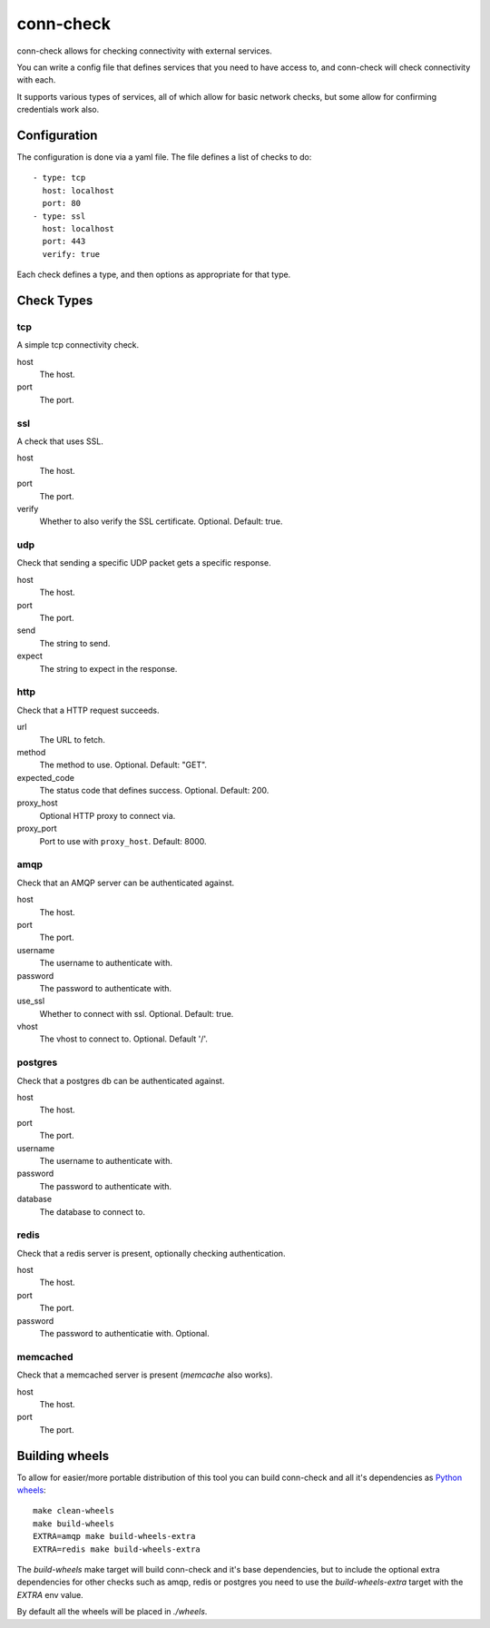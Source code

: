 conn-check
==========

conn-check allows for checking connectivity with external services.

You can write a config file that defines services that you need to
have access to, and conn-check will check connectivity with each.

It supports various types of services, all of which allow for
basic network checks, but some allow for confirming credentials
work also.

Configuration
-------------

The configuration is done via a yaml file. The file defines a list
of checks to do::

    - type: tcp
      host: localhost
      port: 80
    - type: ssl
      host: localhost
      port: 443
      verify: true

Each check defines a type, and then options as appropriate for that type.

Check Types
-----------

tcp
```

A simple tcp connectivity check.

host
    The host.

port
    The port.


ssl
```

A check that uses SSL.

host
    The host.

port
    The port.

verify
    Whether to also verify the SSL certificate. Optional. Default: true.


udp
```

Check that sending a specific UDP packet gets a specific response.

host
    The host.

port
    The port.

send
    The string to send.

expect
    The string to expect in the response.


http
````

Check that a HTTP request succeeds.

url
    The URL to fetch.

method
    The method to use. Optional. Default: "GET".

expected_code
    The status code that defines success. Optional. Default: 200.

proxy_host
    Optional HTTP proxy to connect via.

proxy_port
    Port to use with ``proxy_host``. Default: 8000.


amqp
````

Check that an AMQP server can be authenticated against.

host
    The host.

port
    The port.

username
    The username to authenticate with.

password
    The password to authenticate with.

use_ssl
    Whether to connect with ssl. Optional. Default: true.

vhost
    The vhost to connect to. Optional. Default '/'.


postgres
````````

Check that a postgres db can be authenticated against.

host
    The host.

port
    The port.

username
    The username to authenticate with.

password
    The password to authenticate with.

database
    The database to connect to.


redis
`````

Check that a redis server is present, optionally checking authentication.

host
    The host.

port
    The port.

password
    The password to authenticatie with. Optional.


memcached
`````````

Check that a memcached server is present (`memcache` also works).

host
    The host.

port
    The port.


Building wheels
---------------

To allow for easier/more portable distribution of this tool you can build
conn-check and all it's dependencies as `Python wheels <http://legacy.python.org/dev/peps/pep-0427/>`_::

    make clean-wheels
    make build-wheels
    EXTRA=amqp make build-wheels-extra
    EXTRA=redis make build-wheels-extra

The `build-wheels` make target will build conn-check and it's base
dependencies, but to include the optional extra dependencies for other
checks such as amqp, redis or postgres you need to use the
`build-wheels-extra` target with the `EXTRA` env value.

By default all the wheels will be placed in `./wheels`.
